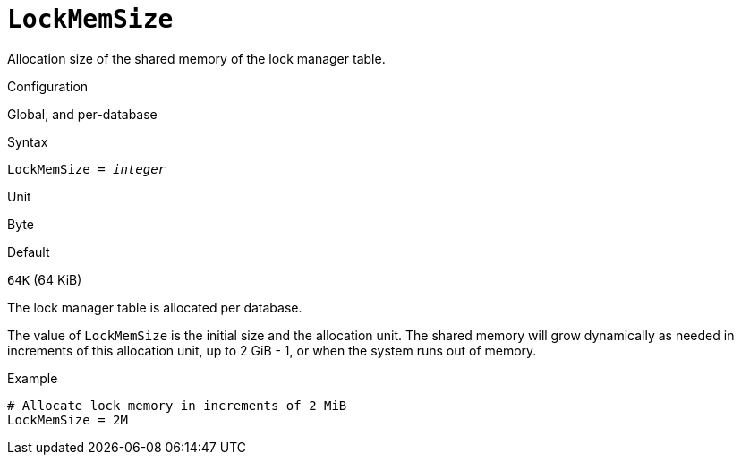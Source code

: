 [#fbconf-lock-mem-size]
= `LockMemSize`

Allocation size of the shared memory of the lock manager table.

.Configuration
Global, and per-database

.Syntax
[listing,subs=+quotes]
----
LockMemSize = _integer_
----

.Unit
Byte

.Default
`64K` (64 KiB)

The lock manager table is allocated per database.

The value of `LockMemSize` is the initial size and the allocation unit.
The shared memory will grow dynamically as needed in increments of this allocation unit, up to 2 GiB - 1, or when the system runs out of memory.

.Example
[listing]
----
# Allocate lock memory in increments of 2 MiB
LockMemSize = 2M
----

